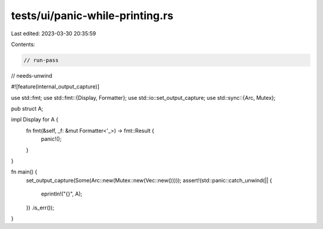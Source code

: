 tests/ui/panic-while-printing.rs
================================

Last edited: 2023-03-30 20:35:59

Contents:

.. code-block:: rs

    // run-pass
// needs-unwind

#![feature(internal_output_capture)]

use std::fmt;
use std::fmt::{Display, Formatter};
use std::io::set_output_capture;
use std::sync::{Arc, Mutex};

pub struct A;

impl Display for A {
    fn fmt(&self, _f: &mut Formatter<'_>) -> fmt::Result {
        panic!();
    }
}

fn main() {
    set_output_capture(Some(Arc::new(Mutex::new(Vec::new()))));
    assert!(std::panic::catch_unwind(|| {
        eprintln!("{}", A);
    })
    .is_err());
}


